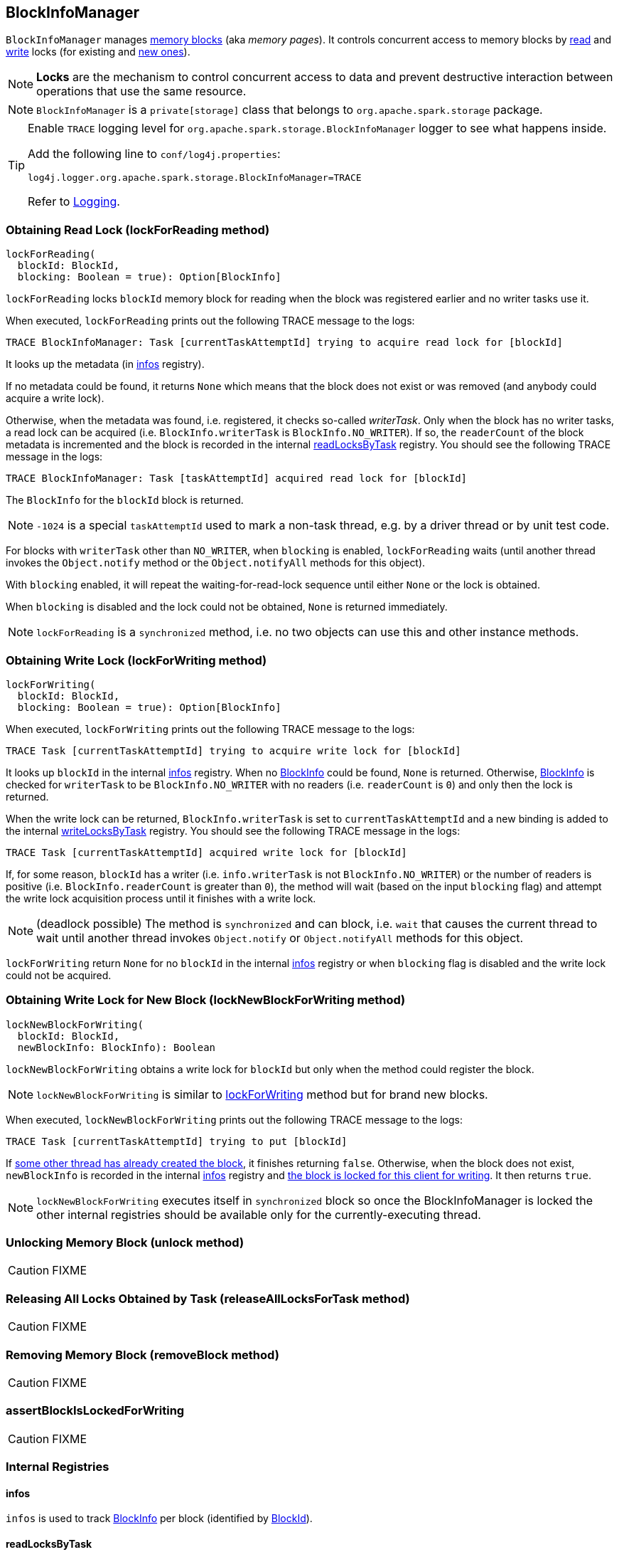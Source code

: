 == BlockInfoManager

`BlockInfoManager` manages <<infos, memory blocks>> (aka _memory pages_). It controls concurrent access to memory blocks by <<lockForReading, read>> and <<lockForWriting, write>> locks (for existing and <<lockNewBlockForWriting, new ones>>).

NOTE: *Locks* are the mechanism to control concurrent access to data and prevent destructive interaction between operations that use the same resource.

NOTE: `BlockInfoManager` is a `private[storage]` class that belongs to `org.apache.spark.storage` package.

[TIP]
====
Enable `TRACE` logging level for `org.apache.spark.storage.BlockInfoManager` logger to see what happens inside.

Add the following line to `conf/log4j.properties`:

```
log4j.logger.org.apache.spark.storage.BlockInfoManager=TRACE
```

Refer to link:spark-logging.adoc[Logging].
====

=== [[lockForReading]] Obtaining Read Lock (lockForReading method)

[source, scala]
----
lockForReading(
  blockId: BlockId,
  blocking: Boolean = true): Option[BlockInfo]
----

`lockForReading` locks `blockId` memory block for reading when the block was registered earlier and no writer tasks use it.

When executed, `lockForReading` prints out the following TRACE message to the logs:

```
TRACE BlockInfoManager: Task [currentTaskAttemptId] trying to acquire read lock for [blockId]
```

It looks up the metadata (in <<infos, infos>> registry).

If no metadata could be found, it returns `None` which means that the block does not exist or was removed (and anybody could acquire a write lock).

Otherwise, when the metadata was found, i.e. registered, it checks so-called _writerTask_. Only when the block has no writer tasks, a read lock can be acquired (i.e. `BlockInfo.writerTask` is `BlockInfo.NO_WRITER`). If so, the `readerCount` of the block metadata is incremented and the block is recorded in the internal <<readLocksByTask, readLocksByTask>> registry. You should see the following TRACE message in the logs:

```
TRACE BlockInfoManager: Task [taskAttemptId] acquired read lock for [blockId]
```

The `BlockInfo` for the `blockId` block is returned.

NOTE: `-1024` is a special `taskAttemptId` used to mark a non-task thread, e.g. by a driver thread or by unit test code.

For blocks with `writerTask` other than `NO_WRITER`, when `blocking` is enabled, `lockForReading` waits (until another thread invokes the `Object.notify` method or the `Object.notifyAll` methods for this object).

With `blocking` enabled, it will repeat the waiting-for-read-lock sequence until either `None` or the lock is obtained.

When `blocking` is disabled and the lock could not be obtained, `None` is returned immediately.

NOTE: `lockForReading` is a `synchronized` method, i.e. no two objects can use this and other instance methods.

=== [[lockForWriting]] Obtaining Write Lock (lockForWriting method)

[source, scala]
----
lockForWriting(
  blockId: BlockId,
  blocking: Boolean = true): Option[BlockInfo]
----

When executed, `lockForWriting` prints out the following TRACE message to the logs:

```
TRACE Task [currentTaskAttemptId] trying to acquire write lock for [blockId]
```

It looks up `blockId` in the internal <<infos, infos>> registry. When no link:spark-BlockInfo.adoc[BlockInfo] could be found, `None` is returned. Otherwise, link:spark-BlockInfo.adoc[BlockInfo] is checked for `writerTask` to be `BlockInfo.NO_WRITER` with no readers (i.e. `readerCount` is `0`) and only then the lock is returned.

When the write lock can be returned, `BlockInfo.writerTask` is set to `currentTaskAttemptId` and a new binding is added to the internal <<writeLocksByTask, writeLocksByTask>> registry. You should see the following TRACE message in the logs:

```
TRACE Task [currentTaskAttemptId] acquired write lock for [blockId]
```

If, for some reason, `blockId` has a writer (i.e. `info.writerTask` is not `BlockInfo.NO_WRITER`) or the number of readers is positive (i.e. `BlockInfo.readerCount` is greater than `0`), the method will wait (based on the input `blocking` flag) and attempt the write lock acquisition process until it finishes with a write lock.

NOTE: (deadlock possible) The method is `synchronized` and can block, i.e. `wait` that causes the current thread to wait until another thread invokes `Object.notify` or `Object.notifyAll` methods for this object.

`lockForWriting` return `None` for no `blockId` in the internal <<infos, infos>> registry or when `blocking` flag is disabled and the write lock could not be acquired.

=== [[lockNewBlockForWriting]] Obtaining Write Lock for New Block (lockNewBlockForWriting method)

[source, scala]
----
lockNewBlockForWriting(
  blockId: BlockId,
  newBlockInfo: BlockInfo): Boolean
----

`lockNewBlockForWriting` obtains a write lock for `blockId` but only when the method could register the block.

NOTE: `lockNewBlockForWriting` is similar to <<lockForWriting, lockForWriting>> method but for brand new blocks.

When executed, `lockNewBlockForWriting` prints out the following TRACE message to the logs:

```
TRACE Task [currentTaskAttemptId] trying to put [blockId]
```

If <<lockForReading, some other thread has already created the block>>, it finishes returning `false`. Otherwise, when the block does not exist, `newBlockInfo` is recorded in the internal <<infos, infos>> registry and <<lockForWriting, the block is locked for this client for writing>>. It then returns `true`.

NOTE: `lockNewBlockForWriting` executes itself in `synchronized` block so once the BlockInfoManager is locked the other internal registries should be available only for the currently-executing thread.

=== [[unlock]] Unlocking Memory Block (unlock method)

CAUTION: FIXME

=== [[releaseAllLocksForTask]] Releasing All Locks Obtained by Task (releaseAllLocksForTask method)

CAUTION: FIXME

=== [[removeBlock]] Removing Memory Block (removeBlock method)

CAUTION: FIXME

=== [[assertBlockIsLockedForWriting]] assertBlockIsLockedForWriting

CAUTION: FIXME

=== [[internal-registries]] Internal Registries

==== [[infos]] infos

`infos` is used to track link:spark-BlockInfo.adoc[BlockInfo] per block (identified by link:spark-blockdatamanager.adoc#BlockId[BlockId]).

==== [[readLocksByTask]] readLocksByTask

`readLocksByTask` is used to track tasks (by `TaskAttemptId`) and the blocks they locked for reading (identified by <<BlockId, BlockId>>)

==== [[writeLocksByTask]] writeLocksByTask

`writeLocksByTask` is used to track tasks (by `TaskAttemptId`) and the blocks they locked for writing (identified by <<BlockId, BlockId>>).
